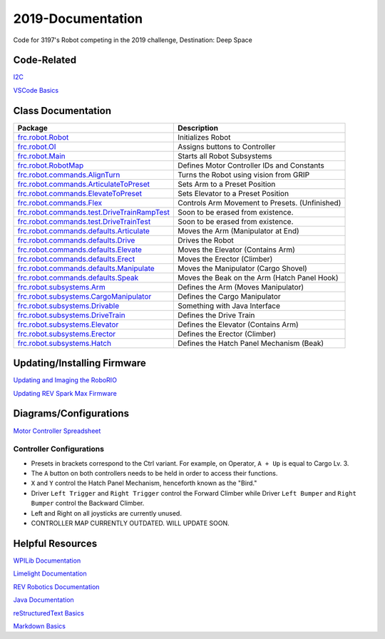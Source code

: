 ==================
2019-Documentation 
==================
.. image:: https://travis-ci.org/frc3197/2019-FRC.svg?branch=master
    :target: https://travis-ci.org/frc3197/2019-FRC

Code for 3197's Robot competing in the 2019 challenge, Destination: Deep Space

------------
Code-Related
------------
`I2C <https://2019-documentation.readthedocs.io/en/latest/I2C.html>`_

`VSCode Basics <https://2019-documentation.readthedocs.io/en/latest/VSCode%20Basics.html>`_

-------------------
Class Documentation
-------------------

+---------------------------------------------------------------------------------------------------------------------------------------------------------------+----------------------------------------------+
|Package                                                                                                                                                        |Description                                   |
+===============================================================================================================================================================+==============================================+
|`frc.robot.Robot <https://2019-documentation.readthedocs.io/en/latest/Class%20Documentation/Robot.html>`_                                                      |Initializes Robot                             |
+---------------------------------------------------------------------------------------------------------------------------------------------------------------+----------------------------------------------+
|`frc.robot.OI <https://2019-documentation.readthedocs.io/en/latest/Class%20Documentation/OI.html>`_                                                            |Assigns buttons to Controller                 |
+---------------------------------------------------------------------------------------------------------------------------------------------------------------+----------------------------------------------+
|`frc.robot.Main <https://2019-documentation.readthedocs.io/en/latest/Class%20Documentation/Main.html>`_                                                        |Starts all Robot Subsystems                   |
+---------------------------------------------------------------------------------------------------------------------------------------------------------------+----------------------------------------------+
|`frc.robot.RobotMap <https://2019-documentation.readthedocs.io/en/latest/Class%20Documentation/RobotMap.html>`_                                                |Defines Motor Controller IDs and Constants    |
+---------------------------------------------------------------------------------------------------------------------------------------------------------------+----------------------------------------------+
|`frc.robot.commands.AlignTurn <https://2019-documentation.readthedocs.io/en/latest/Class%20Documentation/Commands/AlignTurn.html>`_                            |Turns the Robot using vision from GRIP        |
+---------------------------------------------------------------------------------------------------------------------------------------------------------------+----------------------------------------------+
|`frc.robot.commands.ArticulateToPreset <https://2019-documentation.readthedocs.io/en/latest/Class%20Documentation/Commands/ArticulateToPreset.html>`_          |Sets Arm to a Preset Position                 |
+---------------------------------------------------------------------------------------------------------------------------------------------------------------+----------------------------------------------+
|`frc.robot.commands.ElevateToPreset <https://2019-documentation.readthedocs.io/en/latest/Class%20Documentation/Commands/ElevateToPreset.html>`_                |Sets Elevator to a Preset Position            |
+---------------------------------------------------------------------------------------------------------------------------------------------------------------+----------------------------------------------+
|`frc.robot.commands.Flex <https://2019-documentation.readthedocs.io/en/latest/Class%20Documentation/Commands/Flex.html>`_                                      |Controls Arm Movement to Presets. (Unfinished)|
+---------------------------------------------------------------------------------------------------------------------------------------------------------------+----------------------------------------------+
|`frc.robot.commands.test.DriveTrainRampTest <https://2019-documentation.readthedocs.io/en/latest/Class%20Documentation/Commands/test/DriveTrainRampTest.html>`_|Soon to be erased from existence.             |
+---------------------------------------------------------------------------------------------------------------------------------------------------------------+----------------------------------------------+
|`frc.robot.commands.test.DriveTrainTest <https://2019-documentation.readthedocs.io/en/latest/Class%20Documentation/Commands/test/DriveTrainTest.html>`_        |Soon to be erased from existence.             |
+---------------------------------------------------------------------------------------------------------------------------------------------------------------+----------------------------------------------+
|`frc.robot.commands.defaults.Articulate <https://2019-documentation.readthedocs.io/en/latest/Class%20Documentation/Commands/defaults/Articulate.html>`_        |Moves the Arm (Manipulator at End)            |
+---------------------------------------------------------------------------------------------------------------------------------------------------------------+----------------------------------------------+
|`frc.robot.commands.defaults.Drive <https://2019-documentation.readthedocs.io/en/latest/Class%20Documentation/Commands/defaults/Drive.html>`_                  |Drives the Robot                              |
+---------------------------------------------------------------------------------------------------------------------------------------------------------------+----------------------------------------------+
|`frc.robot.commands.defaults.Elevate <https://2019-documentation.readthedocs.io/en/latest/Class%20Documentation/Commands/defaults/Elevate.html>`_              |Moves the Elevator (Contains Arm)             |
+---------------------------------------------------------------------------------------------------------------------------------------------------------------+----------------------------------------------+
|`frc.robot.commands.defaults.Erect <https://2019-documentation.readthedocs.io/en/latest/Class%20Documentation/Commands/defaults/Erect.html>`_                  |Moves the Erector (Climber)                   |
+---------------------------------------------------------------------------------------------------------------------------------------------------------------+----------------------------------------------+
|`frc.robot.commands.defaults.Manipulate <https://2019-documentation.readthedocs.io/en/latest/Class%20Documentation/Commands/defaults/Manipulate.html>`_        |Moves the Manipulator (Cargo Shovel)          |
+---------------------------------------------------------------------------------------------------------------------------------------------------------------+----------------------------------------------+
|`frc.robot.commands.defaults.Speak <https://2019-documentation.readthedocs.io/en/latest/Class%20Documentation/Commands/defaults/Speak.html>`_                  |Moves the Beak on the Arm (Hatch Panel Hook)  |
+---------------------------------------------------------------------------------------------------------------------------------------------------------------+----------------------------------------------+
|`frc.robot.subsystems.Arm <https://2019-documentation.readthedocs.io/en/latest/Class%20Documentation/Subsystems/Arm.html>`_                                    |Defines the Arm (Moves Manipulator)           |
+---------------------------------------------------------------------------------------------------------------------------------------------------------------+----------------------------------------------+
|`frc.robot.subsystems.CargoManipulator <https://2019-documentation.readthedocs.io/en/latest/Class%20Documentation/Subsystems/CargoManipulator.html>`_          |Defines the Cargo Manipulator                 |
+---------------------------------------------------------------------------------------------------------------------------------------------------------------+----------------------------------------------+
|`frc.robot.subsystems.Drivable <https://2019-documentation.readthedocs.io/en/latest/Class%20Documentation/Subsystems/Drivable.html>`_                          |Something with Java Interface                 |
+---------------------------------------------------------------------------------------------------------------------------------------------------------------+----------------------------------------------+
|`frc.robot.subsystems.DriveTrain <https://2019-documentation.readthedocs.io/en/latest/Class%20Documentation/Subsystems/DriveTrain.html>`_                      |Defines the Drive Train                       |
+---------------------------------------------------------------------------------------------------------------------------------------------------------------+----------------------------------------------+
|`frc.robot.subsystems.Elevator <https://2019-documentation.readthedocs.io/en/latest/Class%20Documentation/Subsystems/Elevator.html>`_                          |Defines the Elevator (Contains Arm)           |
+---------------------------------------------------------------------------------------------------------------------------------------------------------------+----------------------------------------------+
|`frc.robot.subsystems.Erector <https://2019-documentation.readthedocs.io/en/latest/Class%20Documentation/Subsystems/Erector.html>`_                            |Defines the Erector (Climber)                 |
+---------------------------------------------------------------------------------------------------------------------------------------------------------------+----------------------------------------------+
|`frc.robot.subsystems.Hatch <https://2019-documentation.readthedocs.io/en/latest/Class%20Documentation/Subsystems/Hatch.html>`_                                |Defines the Hatch Panel Mechanism (Beak)      |
+---------------------------------------------------------------------------------------------------------------------------------------------------------------+----------------------------------------------+


----------------------------
Updating/Installing Firmware
----------------------------
`Updating and Imaging the RoboRIO <https://2019-documentation.readthedocs.io/en/latest/Updating%20Instructions/Updating%20and%20Imaging%20the%20RoboRIO.html>`_

`Updating REV Spark Max Firmware <https://2019-documentation.readthedocs.io/en/latest/Updating%20Instructions/Updating%20Firmware%20of%20REV%20Spark%20Max's.html>`_

-----------------------
Diagrams/Configurations
-----------------------
`Motor Controller Spreadsheet <https://docs.google.com/spreadsheets/d/14p9fdd08mrI9wpgqd_k9QANKFcTs7CDPGgKoO7wAz68/edit?usp=sharing>`_

~~~~~~~~~~~~~~~~~~~~~~~~~
Controller Configurations
~~~~~~~~~~~~~~~~~~~~~~~~~
.. image:: https://raw.githubusercontent.com/frc3197/2019-Documentation/master/doc/Controller%20Configuration.png
   :width: 600
- Presets in brackets correspond to the Ctrl variant. For example, on Operator, ``A + Up`` is equal to Cargo Lv. 3.
- The ``A`` button on both controllers needs to be held in order to access their functions.
- ``X`` and ``Y`` control the Hatch Panel Mechanism, henceforth known as the "Bird."
- Driver ``Left Trigger`` and ``Right Trigger`` control the Forward Climber while Driver ``Left Bumper`` and ``Right Bumper`` control the Backward Climber.
- Left and Right on all joysticks are currently unused.
- CONTROLLER MAP CURRENTLY OUTDATED. WILL UPDATE SOON.

-----------------
Helpful Resources
-----------------
`WPILib Documentation <http://first.wpi.edu/FRC/roborio/release/docs/java/>`_ 

`Limelight Documentation <http://docs.limelightvision.io/en/latest/>`_

`REV Robotics Documentation <http://www.revrobotics.com/content/sw/max/sw-docs/java/com/revrobotics/package-summary.html>`_

`Java Documentation <https://docs.oracle.com/javase/8/docs/api/overview-summary.html>`_

`reStructuredText Basics <http://www.sphinx-doc.org/en/master/usage/restructuredtext/basics.html>`_

`Markdown Basics <https://github.com/adam-p/markdown-here/wiki/Markdown-Cheatsheet#code>`_
